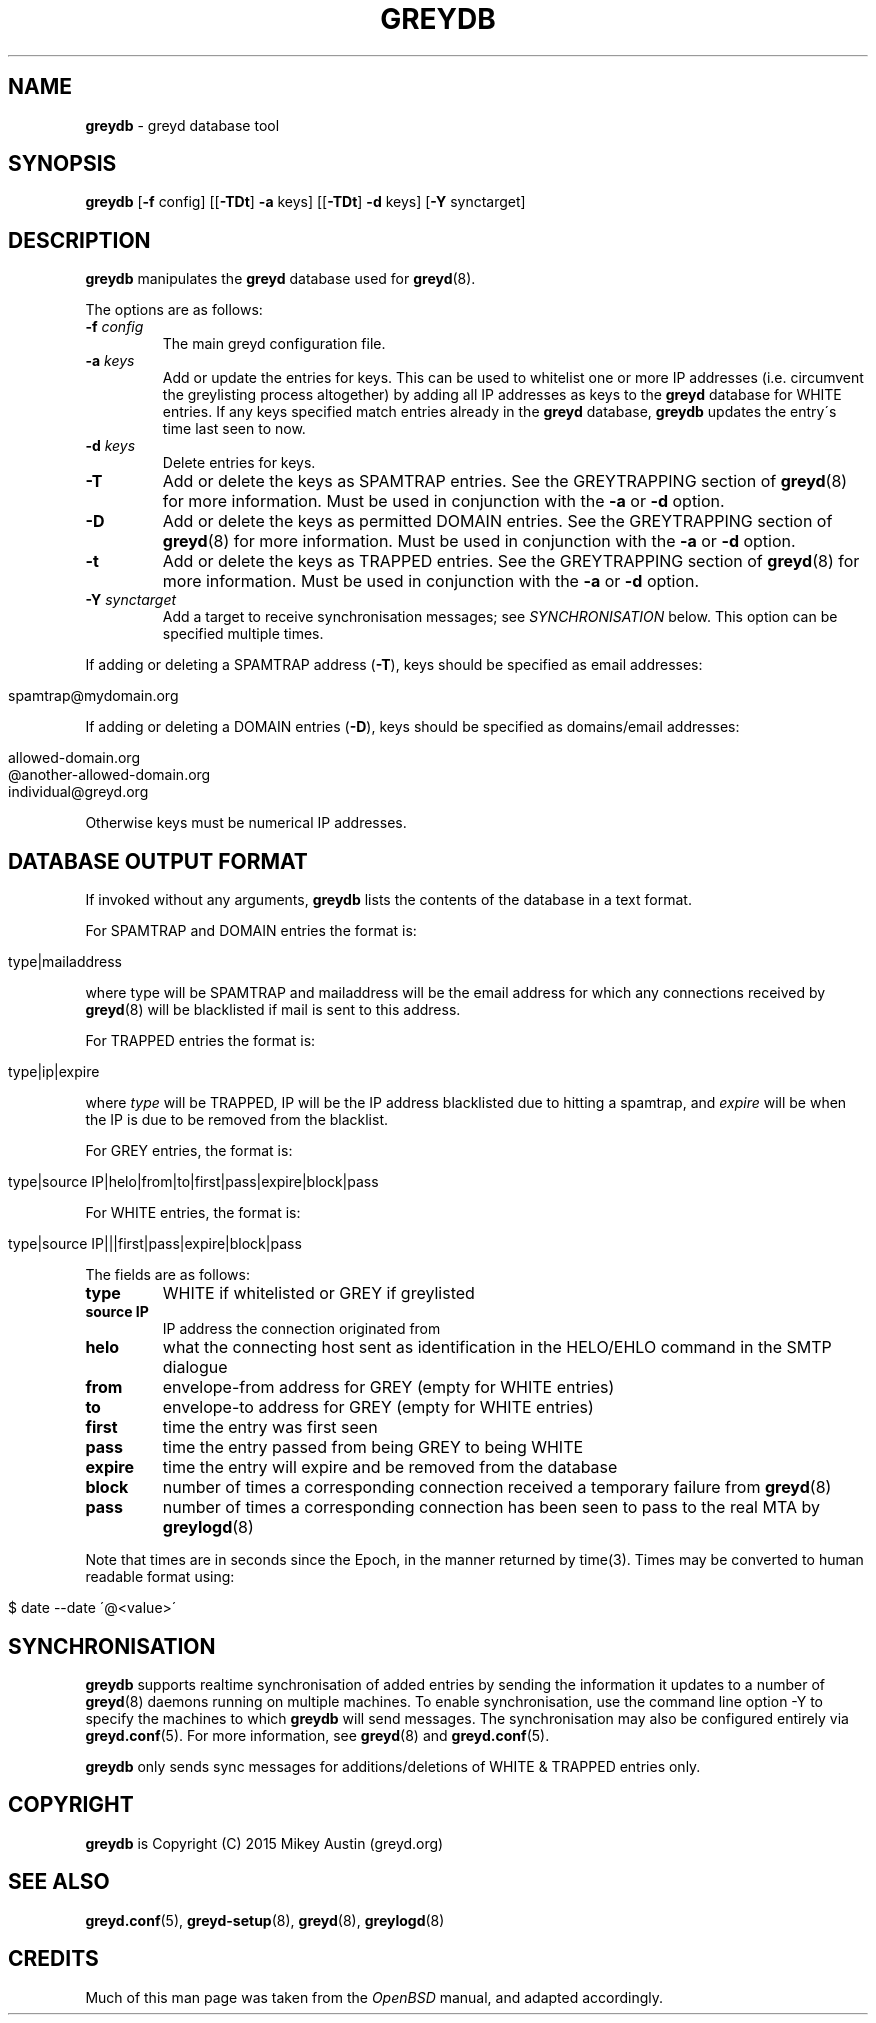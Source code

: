 .\" generated with Ronn/v0.7.3
.\" http://github.com/rtomayko/ronn/tree/0.7.3
.
.TH "GREYDB" "8" "May 2016" "" ""
.
.SH "NAME"
\fBgreydb\fR \- greyd database tool
.
.SH "SYNOPSIS"
\fBgreydb\fR [\fB\-f\fR config] [[\fB\-TDt\fR] \fB\-a\fR keys] [[\fB\-TDt\fR] \fB\-d\fR keys] [\fB\-Y\fR synctarget]
.
.SH "DESCRIPTION"
\fBgreydb\fR manipulates the \fBgreyd\fR database used for \fBgreyd\fR(8)\.
.
.P
The options are as follows:
.
.TP
\fB\-f\fR \fIconfig\fR
The main greyd configuration file\.
.
.TP
\fB\-a\fR \fIkeys\fR
Add or update the entries for keys\. This can be used to whitelist one or more IP addresses (i\.e\. circumvent the greylisting process altogether) by adding all IP addresses as keys to the \fBgreyd\fR database for WHITE entries\. If any keys specified match entries already in the \fBgreyd\fR database, \fBgreydb\fR updates the entry\'s time last seen to now\.
.
.TP
\fB\-d\fR \fIkeys\fR
Delete entries for keys\.
.
.TP
\fB\-T\fR
Add or delete the keys as SPAMTRAP entries\. See the GREYTRAPPING section of \fBgreyd\fR(8) for more information\. Must be used in conjunction with the \fB\-a\fR or \fB\-d\fR option\.
.
.TP
\fB\-D\fR
Add or delete the keys as permitted DOMAIN entries\. See the GREYTRAPPING section of \fBgreyd\fR(8) for more information\. Must be used in conjunction with the \fB\-a\fR or \fB\-d\fR option\.
.
.TP
\fB\-t\fR
Add or delete the keys as TRAPPED entries\. See the GREYTRAPPING section of \fBgreyd\fR(8) for more information\. Must be used in conjunction with the \fB\-a\fR or \fB\-d\fR option\.
.
.TP
\fB\-Y\fR \fIsynctarget\fR
Add a target to receive synchronisation messages; see \fISYNCHRONISATION\fR below\. This option can be specified multiple times\.
.
.P
If adding or deleting a SPAMTRAP address (\fB\-T\fR), keys should be specified as email addresses:
.
.IP "" 4
.
.nf

spamtrap@mydomain\.org
.
.fi
.
.IP "" 0
.
.P
If adding or deleting a DOMAIN entries (\fB\-D\fR), keys should be specified as domains/email addresses:
.
.IP "" 4
.
.nf

allowed\-domain\.org
@another\-allowed\-domain\.org
individual@greyd\.org
.
.fi
.
.IP "" 0
.
.P
Otherwise keys must be numerical IP addresses\.
.
.SH "DATABASE OUTPUT FORMAT"
If invoked without any arguments, \fBgreydb\fR lists the contents of the database in a text format\.
.
.P
For SPAMTRAP and DOMAIN entries the format is:
.
.IP "" 4
.
.nf

type|mailaddress
.
.fi
.
.IP "" 0
.
.P
where type will be SPAMTRAP and mailaddress will be the email address for which any connections received by \fBgreyd\fR(8) will be blacklisted if mail is sent to this address\.
.
.P
For TRAPPED entries the format is:
.
.IP "" 4
.
.nf

type|ip|expire
.
.fi
.
.IP "" 0
.
.P
where \fItype\fR will be TRAPPED, IP will be the IP address blacklisted due to hitting a spamtrap, and \fIexpire\fR will be when the IP is due to be removed from the blacklist\.
.
.P
For GREY entries, the format is:
.
.IP "" 4
.
.nf

type|source IP|helo|from|to|first|pass|expire|block|pass
.
.fi
.
.IP "" 0
.
.P
For WHITE entries, the format is:
.
.IP "" 4
.
.nf

type|source IP|||first|pass|expire|block|pass
.
.fi
.
.IP "" 0
.
.P
The fields are as follows:
.
.TP
\fBtype\fR
WHITE if whitelisted or GREY if greylisted
.
.TP
\fBsource IP\fR
IP address the connection originated from
.
.TP
\fBhelo\fR
what the connecting host sent as identification in the HELO/EHLO command in the SMTP dialogue
.
.TP
\fBfrom\fR
envelope\-from address for GREY (empty for WHITE entries)
.
.TP
\fBto\fR
envelope\-to address for GREY (empty for WHITE entries)
.
.TP
\fBfirst\fR
time the entry was first seen
.
.TP
\fBpass\fR
time the entry passed from being GREY to being WHITE
.
.TP
\fBexpire\fR
time the entry will expire and be removed from the database
.
.TP
\fBblock\fR
number of times a corresponding connection received a temporary failure from \fBgreyd\fR(8)
.
.TP
\fBpass\fR
number of times a corresponding connection has been seen to pass to the real MTA by \fBgreylogd\fR(8)
.
.P
Note that times are in seconds since the Epoch, in the manner returned by time(3)\. Times may be converted to human readable format using:
.
.IP "" 4
.
.nf

$ date \-\-date \'@<value>\'
.
.fi
.
.IP "" 0
.
.SH "SYNCHRONISATION"
\fBgreydb\fR supports realtime synchronisation of added entries by sending the information it updates to a number of \fBgreyd\fR(8) daemons running on multiple machines\. To enable synchronisation, use the command line option \-Y to specify the machines to which \fBgreydb\fR will send messages\. The synchronisation may also be configured entirely via \fBgreyd\.conf\fR(5)\. For more information, see \fBgreyd\fR(8) and \fBgreyd\.conf\fR(5)\.
.
.P
\fBgreydb\fR only sends sync messages for additions/deletions of WHITE & TRAPPED entries only\.
.
.SH "COPYRIGHT"
\fBgreydb\fR is Copyright (C) 2015 Mikey Austin (greyd\.org)
.
.SH "SEE ALSO"
\fBgreyd\.conf\fR(5), \fBgreyd\-setup\fR(8), \fBgreyd\fR(8), \fBgreylogd\fR(8)
.
.SH "CREDITS"
Much of this man page was taken from the \fIOpenBSD\fR manual, and adapted accordingly\.
